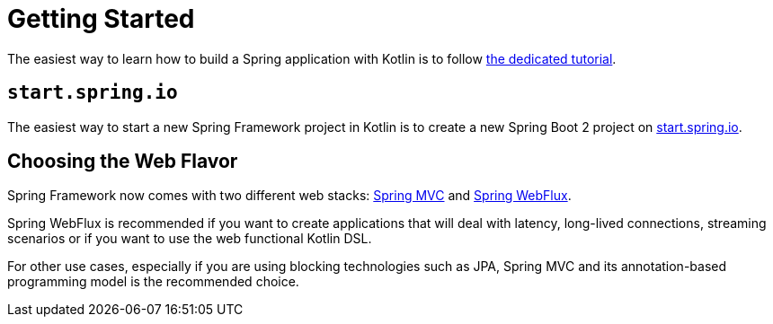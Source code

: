 [[kotlin-getting-started]]
= Getting Started

The easiest way to learn how to build a Spring application with Kotlin is to follow
https://spring.io/guides/tutorials/spring-boot-kotlin/[the dedicated tutorial].



[[start-spring-io]]
== `start.spring.io`

The easiest way to start a new Spring Framework project in Kotlin is to create a new Spring
Boot 2 project on https://start.spring.io/#!language=kotlin&type=gradle-project[start.spring.io].



[[choosing-the-web-flavor]]
== Choosing the Web Flavor

Spring Framework now comes with two different web stacks: xref:web/webmvc.adoc#mvc[Spring MVC] and
xref:testing/unit.adoc#mock-objects-web-reactive[Spring WebFlux].

Spring WebFlux is recommended if you want to create applications that will deal with latency,
long-lived connections, streaming scenarios or if you want to use the web functional
Kotlin DSL.

For other use cases, especially if you are using blocking technologies such as JPA, Spring
MVC and its annotation-based programming model is the recommended choice.




